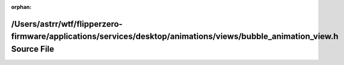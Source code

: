 .. meta::65908f89d20b827d6fc03d59780df9c88e7ab4027cf9ec9d53a24c9d9a495b2021dac8f98e988b29d3cc24dee885f88d75cb1bb06899f868f5ddf29b51244f49

:orphan:

.. title:: Flipper Zero Firmware: /Users/astrr/wtf/flipperzero-firmware/applications/services/desktop/animations/views/bubble_animation_view.h Source File

/Users/astrr/wtf/flipperzero-firmware/applications/services/desktop/animations/views/bubble\_animation\_view.h Source File
==========================================================================================================================

.. container:: doxygen-content

   
   .. raw:: html
     :file: bubble__animation__view_8h_source.html
